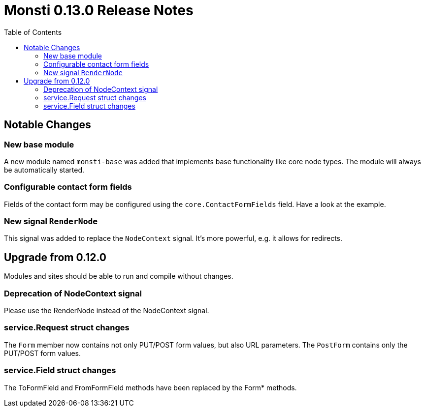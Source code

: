 = Monsti 0.13.0 Release Notes
:imagesdir: static/img
:data-uri:
:icons:
:toc:
:homepage: http://www.monsti.org

== Notable Changes

=== New base module

A new module named `monsti-base` was added that implements base
functionality like core node types. The module will always be
automatically started.

=== Configurable contact form fields

Fields of the contact form may be configured using the
`core.ContactFormFields` field. Have a look at the example.

=== New signal `RenderNode`

This signal was added to replace the `NodeContext` signal. It's more
powerful, e.g. it allows for redirects.

== Upgrade from 0.12.0

Modules and sites should be able to run and compile without changes.

=== Deprecation of NodeContext signal

Please use the RenderNode instead of the NodeContext signal.

=== service.Request struct changes

The `Form` member now contains not only PUT/POST form values, but also
URL parameters. The `PostForm` contains only the PUT/POST form
values.

=== service.Field struct changes

The ToFormField and FromFormField methods have been replaced by the
Form* methods.